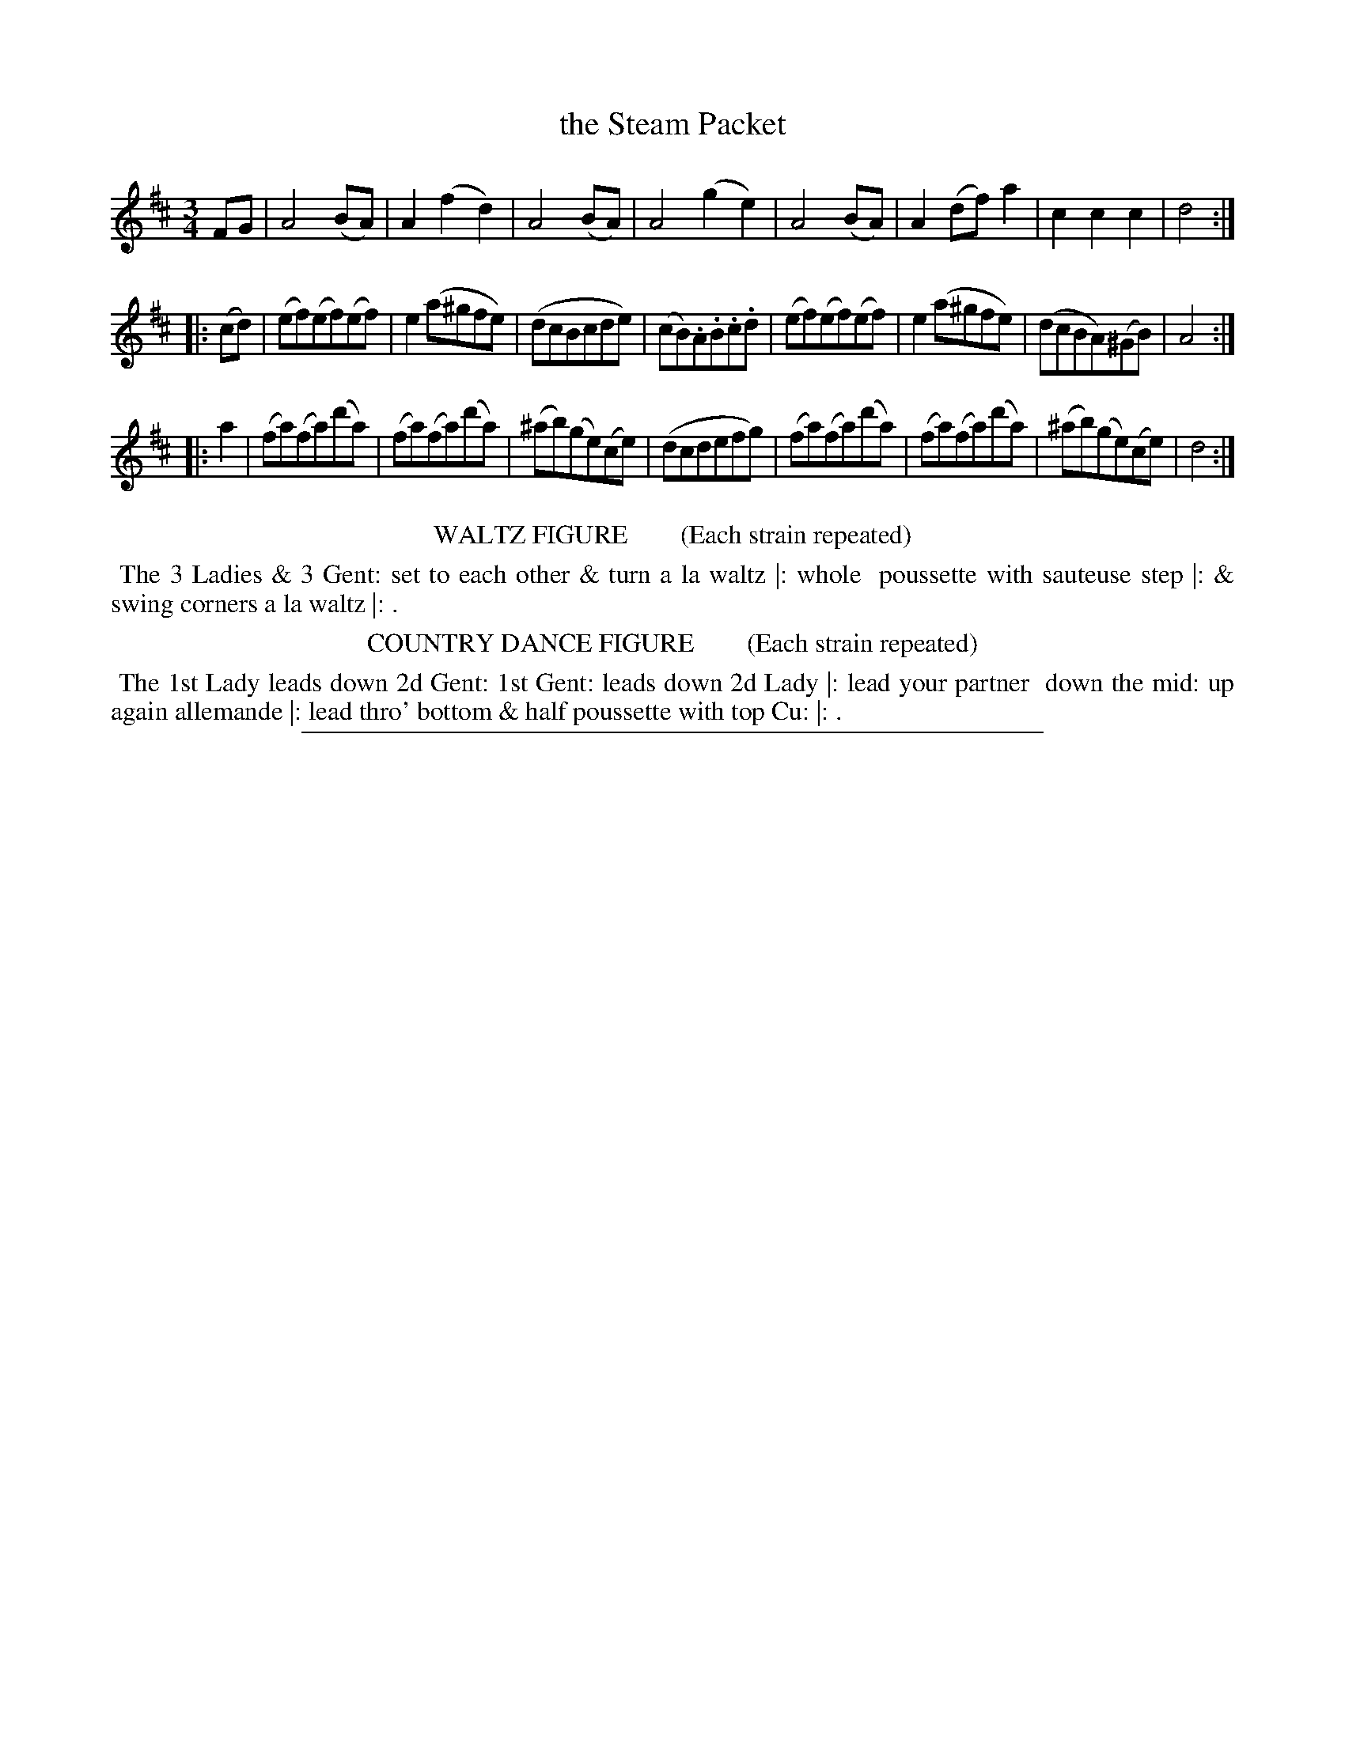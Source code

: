 X: 7
T: the Steam Packet
%R: waltz
B: "Le Sylphe, Twenty Four Country Dances with Figures for the Year 1818", Button & Whitaker, p.4 #1
F: http://www.vwml.org/browse/browse-collections-dance-tune-books/browse-button1818
Z: 2014 John Chambers <jc:trillian.mit.edu>
N: The Figures by Mr WILSON.
M: 3/4
L: 1/8
K: D
% - - - - - - - - - - - - - - - - - - - - - - - - - - - - -
FG |\
A4(BA) | A2(f2d2) | A4(BA) | A4(g2e2) |\
A4(BA) | A2(df)a2 | c2c2c2 | d4 :|
|: (cd) |\
(ef)(ef)(ef) | e2(a^gfe) | (dcBcde) | (cB).A.B.c.d |\
(ef)(ef)(ef) | e2(a^gfe) | (dcBA)(^GB) | A4 :|
|: a2 |\
(fa)(fa)(d'a) | (fa)(fa)(d'a) | (^ab)(ge)(ce) | (dcdefg) |\
(fa)(fa)(d'a) | (fa)(fa)(d'a) | (^ab)(ge)(ce) | d4 :|
% - - - - - - - - - - Dance description - - - - - - - - - -
%%center WALTZ FIGURE        (Each strain repeated)
%%begintext align
%% The 3 Ladies & 3 Gent: set to each other & turn a la waltz |: whole
%% poussette with sauteuse step |: & swing corners a la waltz |: .
%%endtext
%%center COUNTRY DANCE FIGURE        (Each strain repeated)
%%begintext align
%% The 1st Lady leads down 2d Gent: 1st Gent: leads down 2d Lady |: lead your partner
%% down the mid: up again allemande |: lead thro' bottom & half poussette with top Cu: |: .
%%endtext
%%sep 1 1 450
